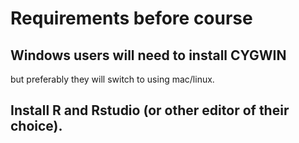 * Requirements before course

** Windows users will need to install CYGWIN

but preferably they will switch to using mac/linux.

** Install R and Rstudio (or other editor of their choice).

